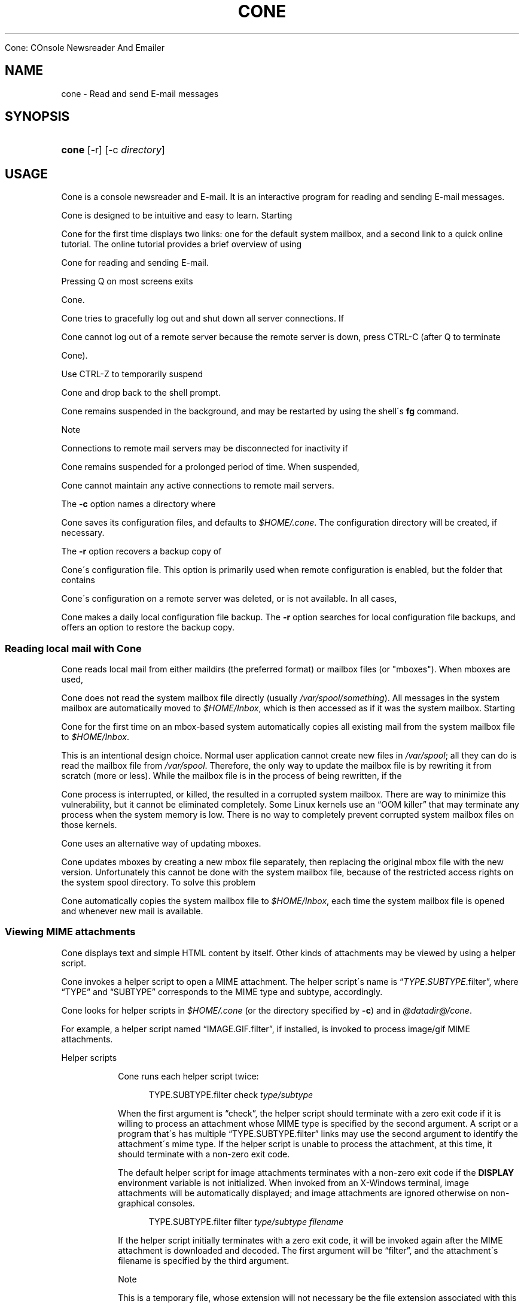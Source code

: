 .\"<!-- $Id: book.sgml,v 1.4 2007/04/05 02:35:33 mrsam Exp $ -->
.\"<!-- Copyright 2002-2003 Double Precision, Inc.  See COPYING for -->
.\"<!-- distribution information. -->
.\"     Title: cone
.\"    Author: 
.\" Generator: DocBook XSL Stylesheets v1.73.2 <http://docbook.sf.net/>
.\"      Date: 05/24/2008
.\"    Manual: 


Cone: COnsole Newsreader And Emailer
.\"    Source: 
.\"
.TH "CONE" "1" "05/24/2008" "" "Cone: COnsole Newsreader An"
.\" disable hyphenation
.nh
.\" disable justification (adjust text to left margin only)
.ad l
.SH "NAME"
cone - Read and send E-mail messages
.SH "SYNOPSIS"
.HP 5
\fBcone\fR [\-r] [\-c\ \fIdirectory\fR]
.SH "USAGE"
.PP




Cone
is a console newsreader and E\-mail\. It is an interactive program for reading and sending E\-mail messages\.



Cone
is designed to be intuitive and easy to learn\. Starting



Cone
for the first time displays two links: one for the default system mailbox, and a second link to a quick online tutorial\. The online tutorial provides a brief overview of using



Cone
for reading and sending E\-mail\.
.PP
Pressing
Q
on most screens exits



Cone\.



Cone
tries to gracefully log out and shut down all server connections\. If



Cone
cannot log out of a remote server because the remote server is down, press
CTRL\-C
(after
Q
to terminate



Cone)\.
.PP
Use
CTRL\-Z
to temporarily suspend



Cone
and drop back to the shell prompt\.



Cone
remains suspended in the background, and may be restarted by using the shell\'s
\fBfg\fR
command\.
.sp
.it 1 an-trap
.nr an-no-space-flag 1
.nr an-break-flag 1
.br
Note
.PP
Connections to remote mail servers may be disconnected for inactivity if



Cone
remains suspended for a prolonged period of time\. When suspended,



Cone
cannot maintain any active connections to remote mail servers\.
.PP
The
\fB\-c\fR
option names a directory where



Cone
saves its configuration files, and defaults to
\fI$HOME/\.cone\fR\. The configuration directory will be created, if necessary\.
.PP
The
\fB\-r\fR
option recovers a backup copy of



Cone\'s configuration file\. This option is primarily used when remote configuration is enabled, but the folder that contains



Cone\'s configuration on a remote server was deleted, or is not available\. In all cases,



Cone
makes a daily local configuration file backup\. The
\fB\-r\fR
option searches for local configuration file backups, and offers an option to restore the backup copy\.
.SS "Reading local mail with Cone"
.PP




Cone
reads local mail from either maildirs (the preferred format) or mailbox files (or "mboxes")\. When mboxes are used,



Cone
does not read the system mailbox file directly (usually
\fI/var/spool/\fR\fI\fIsomething\fR\fR)\. All messages in the system mailbox are automatically moved to
\fI$HOME/Inbox\fR, which is then accessed as if it was the system mailbox\. Starting



Cone
for the first time on an mbox\-based system automatically copies all existing mail from the system mailbox file to
\fI$HOME/Inbox\fR\.
.PP
This is an intentional design choice\. Normal user application cannot create new files in
\fI/var/spool\fR; all they can do is read the mailbox file from
\fI/var/spool\fR\. Therefore, the only way to update the mailbox file is by rewriting it from scratch (more or less)\. While the mailbox file is in the process of being rewritten, if the



Cone
process is interrupted, or killed, the resulted in a corrupted system mailbox\. There are way to minimize this vulnerability, but it cannot be eliminated completely\. Some Linux kernels use an
\(lqOOM killer\(rq
that may terminate any process when the system memory is low\. There is no way to completely prevent corrupted system mailbox files on those kernels\.
.PP




Cone
uses an alternative way of updating mboxes\.



Cone
updates mboxes by creating a new mbox file separately, then replacing the original mbox file with the new version\. Unfortunately this cannot be done with the system mailbox file, because of the restricted access rights on the system spool directory\. To solve this problem



Cone
automatically copies the system mailbox file to
\fI$HOME/Inbox\fR, each time the system mailbox file is opened and whenever new mail is available\.
.SS "Viewing MIME attachments"
.PP




Cone
displays text and simple HTML content by itself\. Other kinds of attachments may be viewed by using a helper script\.



Cone
invokes a helper script to open a MIME attachment\. The helper script\'s name is
\(lq\fITYPE\fR\.\fISUBTYPE\fR\.filter\(rq, where
\(lqTYPE\(rq
and
\(lqSUBTYPE\(rq
corresponds to the MIME type and subtype, accordingly\.



Cone
looks for helper scripts in
\fI$HOME/\.cone\fR
(or the directory specified by
\fB\-c\fR) and in
\fI@datadir@/cone\fR\.
.PP
For example, a helper script named
\(lqIMAGE\.GIF\.filter\(rq, if installed, is invoked to process
image/gif
MIME attachments\.
.sp
.it 1 an-trap
.nr an-no-space-flag 1
.nr an-break-flag 1
.br
Helper scripts
.RS
.PP




Cone
runs each helper script twice:
.sp
.RS 4
.nf
TYPE\.SUBTYPE\.filter check \fItype/subtype\fR
.fi
.RE
.PP
When the first argument is
\(lqcheck\(rq, the helper script should terminate with a zero exit code if it is willing to process an attachment whose MIME type is specified by the second argument\. A script or a program that\'s has multiple
\(lqTYPE\.SUBTYPE\.filter\(rq
links may use the second argument to identify the attachment\'s mime type\. If the helper script is unable to process the attachment, at this time, it should terminate with a non\-zero exit code\.
.PP
The default helper script for image attachments terminates with a non\-zero exit code if the
\fBDISPLAY\fR
environment variable is not initialized\. When invoked from an X\-Windows terminal, image attachments will be automatically displayed; and image attachments are ignored otherwise on non\-graphical consoles\.
.sp
.RS 4
.nf
TYPE\.SUBTYPE\.filter filter \fItype/subtype\fR \fIfilename\fR
.fi
.RE
.PP
If the helper script initially terminates with a zero exit code, it will be invoked again after the MIME attachment is downloaded and decoded\. The first argument will be
\(lqfilter\(rq, and the attachment\'s filename is specified by the third argument\.
.sp
.it 1 an-trap
.nr an-no-space-flag 1
.nr an-break-flag 1
.br
Note
.PP
This is a temporary file, whose extension will not necessary be the file extension associated with this MIME type\.
.PP
The helper script should read and process the file specified by the third argument\.



Cone
interprets anything the helper script writes to standard output as HTML\.
.sp
.it 1 an-trap
.nr an-no-space-flag 1
.nr an-break-flag 1
.br
Note
.PP




Cone
waits until the helper script terminates before displaying the rest of the message\. Most helper scripts should run in the background\. However, note that



Cone
removes the temporary file when the original message is closed; the temporary file may be removed any time after the helper script terminates\. The helper script should make its own private copy of the file, if necessary\.
.RE
.SS "Activating URLs"
.PP




Cone
has limited ability to activate
URLs in
HTML
messages\.



Cone
handles
\(lqmailto:\(rq
URLs by itself\. For other
URLs



Cone
runs
\fI@datadir@/cone/\fR\fI\fImethod\fR\fR\fI\.handler\fR
with the
URL
passed as an argument\.
.PP




Cone
installs
\fIhttp\.handler\fR
(hard linked to
\fIhttps\.handler\fR)\. This script checks if
\fIfirefox\fR
or
\fImozilla\fR
binaries are found in the current
\fBPATH\fR, and runs them\.
.sp
.it 1 an-trap
.nr an-no-space-flag 1
.nr an-break-flag 1
.br
Note
.PP




Cone
also looks
\fI\fImethod\fR\fR\fI\.handler\fR
in
\fI$HOME/\.cone\fR
(or the directory specified by
\fB\-c\fR) in addition to
\fI@datadir@/cone\fR\.
.SH "FILES"
.PP
\fI$HOME/\.cone\fR
.RS 4
Configuration files, and other application data\. May be modified by the
\fB\-c\fR
option\.
.RE
.PP
\fI@datadir@/cone/IMAGE\.GIF\.filter\fR, \fI@datadir@/cone/IMAGE\.JPEG\.filter\fR, \fI@datadir@/cone/IMAGE\.PNG\.filter\fR, \fI@datadir@/cone/APPLICATION\.PDF\.filter\fR
.RS 4
Default helper scripts distributed with



Cone\.
.RE
.SH "SEE ALSO"
.PP

\fBmailtool\fR(1),
\fBsendmail\fR(8)\.
